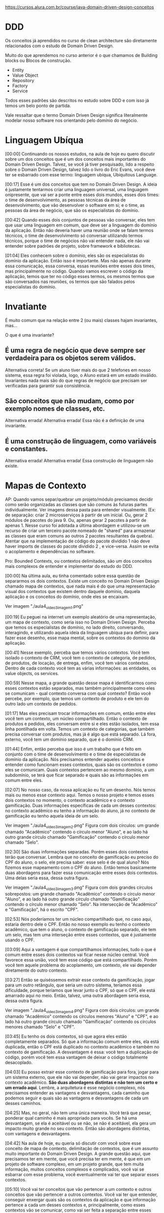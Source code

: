 https://cursos.alura.com.br/course/java-domain-driven-design-conceitos
* DDD
Os conceitos já aprendidos no curso de clean architecture são diretamente relacionados com o estudo de Domain Driven Design.

Muito do que aprendemos no curso anterior é o que chamamos de Building blocks ou Blocos de construção.

- Entity
- Value Object
- Repository
- Factory
- Service

Todos esses padrões são descritos no estudo sobre DDD e com isso já temos um belo ponto de partida.

Vale ressaltar que o termo Domain Driven Design significa literalmente modelar nosso software nos orientando pelo domínio do negócio.
* Linguagem Ubíqua
[00:00] Continuando os nossos estudos, na aula de hoje eu quero discutir sobre um dos conceitos que é um dos conceitos mais importantes do Domain Driven Design. Talvez, se você já tiver pesquisado, lido a respeito sobre o Domain Driven Design, talvez lido o livro do Eric Evans, você deve ter se esbarrado com esse termo: linguagem ubíqua, Ubiquitous Language.

[00:17] Esse é um dos conceitos que tem no Domain Driven Design. A ideia é justamente tentarmos criar uma linguagem universal, uma linguagem onipresente, que vai ser a ponte entre esses dois mundos, esses dois times: o time de desenvolvimento, as pessoas técnicas da área de desenvolvimento, que vão desenvolver o software em si; e o time, as pessoas da área de negócio, que são os especialistas do domínio.

[00:42] Quando esses dois conjuntos de pessoas vão conversar, eles tem que usar uma linguagem em comum, que deve ser a linguagem do domínio da aplicação. Então não deveria haver uma reunião onde se falam termos técnicos, o time de desenvolvimento só conversar utilizando termos técnicos, porque o time de negócios não vai entender nada, ele não vai entender sobre padrões de projeto, sobre framework e bibliotecas.

[01:04] Eles conhecem sobre o domínio, eles são os especialistas do domínio da aplicação. Então isso é importante. Mas não apenas durante essa comunicação, essa conversa, essas reuniões entre esses dois times, mas principalmente no código. Quando vamos escrever o código da aplicação, temos que ter no código esses termos, os mesmos termos que são conversados nas reuniões, os termos que são falados pelos especialistas do domínio.

* Invatiante
É muito comum que na relação entre 2 (ou mais) classes hajam invariantes, mas…

O que é uma invariante?

** É uma regra de negócio que deve sempre ser verdadeira para os objetos serem válidos.
Alternativa correta! Se um aluno tiver mais do que 2 telefones em nosso sistema, essa regra foi violada, logo, o Aluno estará em um estado inválido. Invariantes nada mais são do que regras de negócio que precisam ser verificadas para garantir sua consistência.
** São conceitos que não mudam, como por exemplo nomes de classes, etc.
Alternativa errada! Alternativa errada! Essa não é a definição de uma invariante.
** É uma construção de linguagem, como variáveis e constantes.
Alternativa errada! Alternativa errada! Essa construção de linguagem não existe.
* Mapas de Contexto
AP: Quando vamos separ/quebrar um projeto/módulo precisamos decidir como serão organizadas as classes que são comuns às futuras partes individualmente. Ver imagens dessa pasta para entender visualmente. (Ex: de separação: criar 2 microsserviços à partir de um inicial. Ou, gerar 2 módulos de pacotes do java 9. Ou, apenas gerar 2 pacotes à partir de apenas 1. Nesse curso foi adotada a última abordagem e utilizou-se um recurso de criar um terceiro pacote nomeado de "shared" para armazenar as classes que eram comuns ao outros 2 pacotes resultantes da quebra).
Atentar que na implementação de código do pacote dividido 1 não deve haver imports de classes do pacote dividido 2 , e vice-versa. Assim se evita o acoplamento e dependências no software.

Pro:
Bounded Contexts, ou contextos delimitados, são um dos conceitos mais complexos de entender e implementar do estudo do DDD.

[00:00] Na última aula, eu tinha comentado sobre essa questão de separarmos os dois contextos. Existe um conceito no Domain Driven Design chamado mapa de contextos, que nada mais é do que uma representação visual dos contextos que existem dentro daquele domínio, daquela aplicação e os conceitos do domínio, onde eles se encaixam.

Ver imagem "./aula4_video3_imagem1.png"

[00:19] Eu peguei na internet um exemplo aleatório de uma representação, um mapa de contexto, como seria isso no Domain Driven Design. Perceba que temos os especialistas de domínio, no lado direito, conversando, interagindo, e utilizando aquela ideia da linguagem ubíqua para definir, para fazer esse desenho, esse mapa mental, sobre os contextos do domínio da aplicação.

[00:41] Nesse exemplo, perceba que temos vários contextos. Você tem isolado o contexto de CRM, você tem o contexto de categoria, de pedidos, de produtos, de locação, de entrega, enfim, você tem vários contextos. Dentro de cada contexto você tem as várias informações: as entidades, os value objects, os services.

[00:59] Nesse mapa, a grande questão desse mapa é identificarmos como esses contextos estão separados, mas também principalmente como eles se comunicam - qual contexto conversa com qual contexto? Então você percebe, por exemplo, que temos um contexto de produto e ele tem do outro lado um contexto de pedidos.

[01:17] Mas eles precisam trocar informações em comum, então entre eles você tem um contexto, um núcleo compartilhado. Então o contexto de produtos e pedidos, eles conversam entre si e eles estão isolados, tem essa linha pontilhada em volta. Temos um contexto de categorias, que também precisa conversar com produtos, mas já é algo que está separado. Lá fora, externo, você tem um domínio separado, que é o domínio CRM.

[01:44] Enfim, então perceba que isso é um trabalho que é feito em conjunto com o time de desenvolvimento e o time de especialistas de domínio da aplicação. Nós precisamos entender aqueles conceitos e entender como funcionam esses contextos, quais são os contextos e como eles se comunicam. Quais contextos pertencem ao mesmo domínio, a um subdomínio, se terá que ficar separado e quais são as informações em comum entre eles.

[02:07] No nosso caso, da nossa aplicação eu fiz um desenho. Nós temos mais ou menos esse contexto aqui. Temos o nosso projeto e temos esses dois contextos no momento, o contexto acadêmico e o contexto gamificação. Duas informações específicas de cada um desses contextos: no contexto acadêmico eu tenho a informação do aluno, já no contexto de gamificação eu tenho aquela ideia de um selo.

Ver imagem "./aula4_video3_imagem2.png"
Figura com dois círculos: um grande chamado "Acadêmico" contendo o círculo menor "Aluno", e ao lado há outro grande círculo chamado "Gamificação" contendo o círculo menor chamado "Selo".

[02:30] São duas informações separadas. Porém esses dois contextos terão que conversar. Lembra que no conceito de gamificação eu preciso do CPF do aluno, o selo, ele precisa saber: esse selo é de qual aluno? Nós fizemos esse mapeamento com o CPF do aluno. Então temos basicamente duas abordagens para fazer essa comunicação entre esses dois contextos. Uma delas seria essa, dessa outra figura.

Ver imagem "./aula4_video3_imagem3.png"
Figura com dois grandes círculos sobrepostos: um grande chamado "Acadêmico" contendo o círculo menor "Aluno", e ao lado há outro grande círculo chamado "Gamificação" contendo o círculo menor chamado "Selo". Na intersecção de "Acadêmico" e "Gamificação", há o escrito "CPF".

[02:53] Nós poderíamos ter um núcleo compartilhado que, no caso aqui, estaria dentro dele o CPF. Então no nosso exemplo eu tenho o contexto acadêmico, que tem o aluno, o contexto de gamificação separado, ele tem um selo, mas tem uma interseção entre esses contextos, que é justamente usando o CPF.

[03:09] Aqui a vantagem é que compartilhamos informações, tudo o que é comum entre esses dois contextos vai ficar nesse núcleo central. Você favorece essa união, você tem esse código que está compartilhado. Porém você tem aquele problema do acoplamento, um contexto, ele vai depender diretamente do outro contexto.

[03:27] Então se quiséssemos extrair esse contexto da gamificação, jogar para um outro retângulo, que seria um outro sistema, teríamos essa dificuldade, porque teríamos que levar junto o CPF, só que o CPF, ele está amarrado aqui no meio. Então, talvez, uma outra abordagem seria essa, dessa outra figura.

Ver imagem "./aula4_video3_imagem4.png"
Figura com dois círculos: um grande chamado "Acadêmico" contendo os círculos menores "Aluno" e "CPF", e ao lado há outro grande círculo chamado "Gamificação" contendo os círculos menores chamado "Selo" e "CPF".

[03:45] Eu tenho os dois contextos, só que agora eles estão completamente separados. Só que a informação comum entre eles, ela está duplicada, então o CPF está duplicado no contexto acadêmico e também no contexto de gamificação. A desvantagem é essa: você tem a duplicação de código, porém você tem essa vantagem de deixar o código totalmente desacoplado.

[04:03] Eu posso extrair esse contexto de gamificação para fora, jogar para um sistema externo, que ele não vai depender, não vai gerar impactos no contexto acadêmico. *São duas abordagens distintas e não tem um certo e um errado aqui*. Lembre, a arquitetura é esse negócio complexo, nós precisamos entender as vantagens e desvantagens, cada caminho que podemos seguir e quais são as vantagens e desvantagens de cada um desses caminhos.

[04:25] Mas, no geral, não tem uma única maneira. Você terá que pesar, ponderar qual caminho é mais apropriado para vocês. Se há uma desvantagem, se ela é aceitável ou se não, se não é aceitável, ela gera um impacto muito grande no seu contexto. Então são abordagens distintas, com vantagens e desvantagens.

[04:42] Na aula de hoje, eu queria só discutir com você sobre esse conceito de mapa de contexto, delimitação de contextos, que é um assunto muito importante do Domain Driven Design. A grande questão aqui, que precisamos ter em mente, que você precisa ter em mente, é que em um projeto de software complexo, em um projeto grande, que tem muita informação, muitos conceitos complexos e complicados, você vai se esbarrar com esse problema, você eventualmente vai ter que separar esses contextos.

[05:10] Você vai ter conceitos que vão pertencer a um contexto e outros conceitos que vão pertencer a outros contextos. Você vai ter que entender, conseguir enxergar quais são os contextos da aplicação e que informação pertence a cada um desses contextos e, principalmente, como esses contextos vão se comunicar, como vai ser feita a separação entre esses contextos, como será feita a delimitação entre esses conceitos, entre esses contextos.

[05:37] Existe uma discussão, muita coisa importante sobre essa separação, como separar e como fazer essa comunicação entre esses contextos. No nosso curso, vamos utilizar essa primeira abordagem, vamos usar um contexto compartilhado. Então vamos ter um contexto compartilhado, onde o CPF, no caso, estará compartilhado entre o contexto de gamificação e o contexto de acadêmico.
* Referência bibliográfica mão na massa, usando Spring Boot
"Domain Driven Design with Spring Boot", do Ajay Kumar

